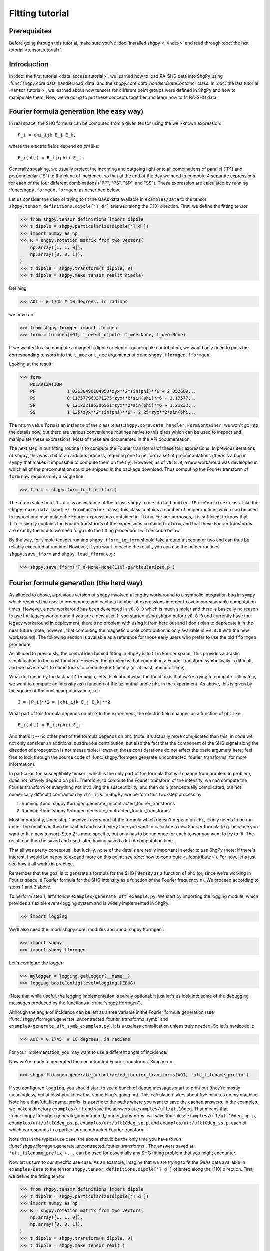 Fitting tutorial
================

Prerequisites
-------------

Before going through this tutorial, make sure you've :doc:`installed shgpy <../index>` and read through :doc:`the last tutorial <tensor_tutorial>`.

Introduction
------------

In :doc:`the first tutorial <data_access_tutorial>`, we learned how to load RA-SHG data into ShgPy using :func:`shgpy.core.data_handler.load_data` and the `shgpy.core.data_handler.DataContainer` class. In :doc:`the last tutorial <tensor_tutorial>`, we learned about how tensors for different point groups were defined in ShgPy and how to manipulate them. Now, we're going to put these concepts together and learn how to fit RA-SHG data.

Fourier formula generation (the easy way)
-----------------------------------------

In real space, the SHG formula can be computed from a given tensor using the well-known expression::

    P_i = chi_ijk E_j E_k,

where the electric fields depend on `phi` like::

    E_i(phi) = R_ij(phi) E_j.

Generally speaking, we usually project the incoming and outgoing light onto all combinations of parallel ("P") and perpendicular ("S") to the plane of incidence, so that at the end of the day we need to compute 4 separate expressions for each of the four different combinations ("PP", "PS", "SP", and "SS"). These expression are calculated by running :func:``shgpy.formgen.formgen``, as described below.

Let us consider the case of trying to fit the GaAs data available in ``examples/Data`` to the tensor ``shgpy.tensor_definitions.dipole['T_d']`` oriented along the (110) direction. First, we define the fitting tensor

>>> from shgpy.tensor_definitions import dipole
>>> t_dipole = shgpy.particularize(dipole['T_d'])
>>> import numpy as np
>>> R = shgpy.rotation_matrix_from_two_vectors(
    np.array([1, 1, 0]),
    np.array([0, 0, 1]),
)
>>> t_dipole = shgpy.transform(t_dipole, R)
>>> t_dipole = shgpy.make_tensor_real(t_dipole)

Defining

>>> AOI = 0.1745 # 10 degrees, in radians

we now run

>>> from shgpy.formgen import formgen
>>> form = formgen(AOI, t_eee=t_dipole, t_mee=None, t_qee=None)

If we wanted to also compute a magnetic dipole or electric quadrupole contribution, we would only need to pass the corresponding tensors into the ``t_mee`` or ``t_qee`` arguments of :func:``shgpy.fformgen.fformgen``.

Looking at the result:

>>> form
    POLARIZATION                                                   
    PP            1.02630490104953*zyx**2*sin(phi)**6 + 2.052609...
    PS            0.117577963371275*zyx**2*sin(phi)**6 - 1.17577...
    SP            0.121232196306961*zyx**2*sin(phi)**6 + 1.21232...
    SS            1.125*zyx**2*sin(phi)**6 - 2.25*zyx**2*sin(phi...

The return value ``form`` is an instance of the class :class:``shgpy.core.data_handler.FormContainer``; we won't go into the details now, but there are various convenience routines native to this class which can be used to inspect and manipulate these expressions. Most of these are documented in the API documentation.

The next step in our fitting routine is to compute the Fourier transforms of these four expressions. In previous iterations of ``shgpy``, this was a bit of an arduous process, requiring one to perform a set of precomputations (there is a bug in ``sympy`` that makes it impossible to compute them on the fly). However, as of ``v0.8.0``, a new workaroud was developed in which all of the precomutation could be shipped in the package download. Thus computing the Fourier transform of ``form`` now requires only a single line:

>>> fform = shgpy.form_to_fform(form)

The return value here, ``fform``, is an instance of the :class:``shgpy.core.data_handler.fFormContainer`` class. Like the ``shgpy.core.data_handler.FormContainer`` class, this class contains a number of helper routines which can be used to inspect and manipulate the Fourier expressions contained in ``fform``. For our purposes, it is sufficient to know that ``fform`` simply contains the Fourier transforms of the expressions contained in ``form``, and that these Fourier transforms are exactly the inputs we need to go into the fitting procedure I will describe below.

By the way, for simple tensors running ``shgpy.fform_to_form`` should take around a second or two and can thus be reliably executed at runtime. However, if you want to cache the result, you can use the helper routines ``shgpy.save_fform`` and ``shgpy.load_fform``, e.g.:

>>> shgpy.save_fform('T_d-None-None(110)-particularized.p')

Fourier formula generation (the hard way)
-----------------------------------------

As alluded to above, a previous version of ``shgpy`` involved a lengthy workaround to a symbolic integration bug in ``sympy`` which required the user to precompute and cache a number of expressions in order to avoid unreasonable computation times. However, a new workaroud has been developed in ``v0.8.0`` which is much simpler and there is basically no reason to use the legacy workaround if you are a new user. If you started using ``shgpy`` before ``v0.8.0`` and currently have the legacy workaround in deployment, there's no problem with using it from here out and I don't plan to deprecate it in the near future (note, however, that computing the magnetic dipole contribution is only available in ``v0.8.0`` with the new workaround). The following section is available as a reference for those early users who prefer to use the old ``fformgen`` procedure.

As alluded to previously, the central idea behind fitting in ShgPy is to fit in Fourier space. This provides a drastic simplification to the cost function. However, the problem is that computing a Fourier transform symbolically is difficult, and we have resort to some tricks to compute it efficiently (or at least, ahead of time).

What do I mean by the last part? To begin, let's think about what the function is that we're trying to compute. Ultimately, we want to compute an intensity as a function of the azimuthal angle ``phi`` in the experiment. As above, this is given by the square of the nonlinear polarization, i.e.::

    I = |P_i|**2 = |chi_ijk E_j E_k|**2

What part of this formula depends on ``phi``? In the experiment, the electric field changes as a function of ``phi`` like::

    E_i(phi) = R_ij(phi) E_j

And that's it -- no other part of the formula depends on ``phi`` (note: it's actually more complicated than this; in code we not only consider an additional quadrupole contribution, but also the fact that the component of the SHG signal along the direction of propogation is not measurable. However, these considerations do not affect the basic argument here; feel free to look through the source code of :func:`shgpy.fformgen.generate_uncontracted_fourier_transforms` for more information).

In particular, the susceptibility tensor , which is the only part of the formula that will change from problem to problem, does not natively depend on ``phi``. Therefore, to compute the Fourier transform of the intensity, we can compute the Fourier transform of everything not involving the susceptibility, and then do a (conceptually complicated, but not numerically difficult) contraction by ``chi_ijk``. In ShgPy, we perform this two-step process by

1. Running :func:`shgpy.fformgen.generate_uncontracted_fourier_transforms`
2. Running :func:`shgpy.fformgen.generate_contracted_fourier_transforms`

Most importantly, since step 1 involves every part of the formula which doesn't depend on ``chi``, it only needs to be run once. The result can then be cached and used every time you want to calculate a new Fourier formula (e.g. because you want to fit a new tensor). Step 2 is more specific, but only has to be run once for each tensor you want to try to fit. The result can then be saved and used later, having saved a lot of computation time.

That all was pretty conceptual, but luckily, none of the details are really important in order to *use* ShgPy (note: if there's interest, I would be happy to expand more on this point; see :doc:`how to contribute <../contribute>`). For now, let's just see how it all works in practice.

Remember that the goal is to generate a formula for the SHG intensity as a function of ``phi`` (or, since we're working in Fourier space, a Fourier formula for the SHG intensity as a function of the Fourier frequency ``n``). We proceed according to steps 1 and 2 above.

To perform step 1, let's follow ``examples/generate_uft_example.py``. We start by importing the logging module, which provides a flexible event-logging system and is widely implemented in ShgPy.

>>> import logging

We'll also need the :mod:`shgpy.core` modules and :mod:`shgpy.fformgen`:

>>> import shgpy
>>> import shgpy.fformgen

Let's configure the logger:

>>> mylogger = logging.getLogger(__name__)
>>> logging.basicConfig(level=logging.DEBUG)

(Note that while useful, the logging implementation is purely optional; it just let's us look into some of the debugging messages produced by the functions in :func:`shgpy.fformgen`).

Although the angle of incidence can be left as a free variable in the Fourier formula generation (see :func:`shgpy.fformgen.generate_uncontracted_fourier_transforms_symb` and ``examples/generate_uft_symb_examples.py``), it is a useless complication unless truly needed. So let's hardcode it:

>>> AOI = 0.1745  # 10 degrees, in radians

For your implementation, you may want to use a different angle of incidence.

Now we're ready to generated the uncontracted Fourier transforms. Simply run

>>> shgpy.fformgen.generate_uncontracted_fourier_transforms(AOI, 'uft_filename_prefix')

If you configured ``logging``, you should start to see a bunch of debug messages start to print out (they're mostly meaningless, but at least you know that something's going on). This calculation takes about five minutes on my machine. Note here that 'uft_filename_prefix' is a prefix to the paths where you want to save the cached answers. In the examples, we make a directory ``examples/uft`` and save the answers at ``examples/uft/uft10deg``. That means that :func:`shgpy.fformgen.generate_uncontracted_fourier_transforms` will save four files: ``examples/uft/uft10deg_pp.p``, ``examples/uft/uft10deg_ps.p``, ``examples/uft/uft10deg_sp.p``, and ``examples/uft/uft10deg_ss.p``, each of which corresponds to a particular uncontracted Fourier transform.

Note that in the typical use case, the above should be the only time you have to run :func:`shgpy.fformgen.generate_uncontracted_fourier_transforms`. The answers saved at ``'uft_filename_prefix'+...`` can be used for essentially any SHG fitting problem that you might encounter.

Now let us turn to our specific use case. As an example, imagine that we are trying to fit the GaAs data available in ``examples/Data`` to the tensor ``shgpy.tensor_definitions.dipole['T_d']`` oriented along the (110) direction. First, we define the fitting tensor

>>> from shgpy.tensor_definitions import dipole
>>> t_dipole = shgpy.particularize(dipole['T_d'])
>>> import numpy as np
>>> R = shgpy.rotation_matrix_from_two_vectors(
    np.array([1, 1, 0]),
    np.array([0, 0, 1]),
)
>>> t_dipole = shgpy.transform(t_dipole, R)
>>> t_dipole = shgpy.make_tensor_real(_)

We're not going to add any quadrupole contribution, so we can set the quadrupole tensor to zero:

>>> import sympy
>>> t_quad = np.zeros(shape=(3,3,3,3), dype=sympy.Expr)

Lastly, we'll define the place that we want to save the Fourier formula

>>> save_filename = 'T_d-None-None(110)-particularized.p'

(Note: this is the typical filename convention for Fourier formulas. It denotes the dipole, surface, and quadrupole tensors used, the orientation, and the fact that the tensor was particularized.)

Finally, we run

>>> shgpy.fformgen.generate_contracted_fourier_transforms(save_filename, 'uft/uft10deg', t_dipole, t_quad, ndigits=4)

On my machine, this takes about five to ten minutes, depending on the complexity of the susceptibility tensors. When it completes, the function will save a pickled Fourier formula object to the location specified by ``save_filename``.

What we've just done is by far the most difficult step (both conceptually and computationally) in ShgPy, but it is easily worth it. By spending 10-15 minutes of computation time now, we have dramatically simplified the routines that we are about to run in the next section of this tutorial.

The final step: fitting your first RA-SHG data
----------------------------------------------

All that's left now is to load the Fourier formula just generated (at ``'T_d-None-None(110)-particularized.p'``) into ShgPy, load the data that we want to fit, and then fun one of the functions in :mod:`shgpy.fformfit`.

Before we begin, let's recall from :doc:`the first tutorial <data_access_tutorial>` how we loaded RA-SHG data into ShgPy. In that tutorial, we loaded the data into an instance of the special class :class:`shgpy.core.data_handler.DataContainer`, and noted that other datatypes would be loaded into similar objects when it came to actually doing the fitting.

Let's review these other datatypes now. First, we consider the class :class:`shgpy.core.data_handler.fDataContainer`, which, in brief, simply contains the Fourier transform of the sort of data which would go into a :class:`shgpy.core.data_handler.DataContainer` instance. Like :class:`shgpy.core.data_handler.DataContainer`, it also includes methods for scaling and phase-shifting the data contained in it.

To create an instance of :class:`shgpy.core.data_handler.fDataContainer`, one can load a dataset into a :class:`shgpy.core.data_handler.DataContainer` instance and then convert it using :func:`shgpy.core.data_handler.dat_to_fdat`, or use the function :func:`shgpy.core.data_handler.load_data_and_fourier_transform`, which does both at the same time:

>>> data_filenames_dict = {
    'PP':'Data/dataPP.csv',
    'PS':'Data/dataPS.csv',
    'SP':'Data/dataSP.csv',
    'SS':'Data/dataSS.csv',
}
>>> dat, fdat = shgpy.load_data_and_fourier_transform(data_filenames_dict, 'degrees')

Ultimately, it is the data contained in an :func:`shgpy.core.data_handler.fDataContainer` object that we are going to want to fit to.

The fitting formula, on the other other hand, is stored in a related object called :class:`shgpy.core.data_handler.fFormContainer`. To create an instance of :class:`shgpy.core.data_handler.fFormContainer`, simply load the Fourier formula we just created

>>> fform_filename = 'T_d-None-None(110)-particularized.p'
>>> fform = shgpy.load_fform(fform_filename)

(By the way, this would be a good time to read the documentation provided in :mod:`shgpy.core.data_handler` to familiarize oneself with these functions).

There is one more fitting parameter which is not captured by :func:`shgpy.fformgen.generate_contracted_fourier_transforms`, which is the relative phase shift between the data and the fitting formula. So let's phase shift the formula by an arbitrary angle.

>>> from shgpy.shg_symbols import psi
>>> fform.apply_phase_shift(psi)

The fitting routines require an initial guess; let's just guess 1 for each parameter:

>>> guess_dict = {}
>>> for fs in fform.get_free_symbols():
>>>     guess_dict[fs] = 1

And now we're finally ready to run the fitting:

>>> from shgpy.fformfit import least_squares_fit
>>> ret = least_squares_fit(fform, fdat, guess_dict)

Here, ``ret`` is an instance of the `scipy.optimize.OptimizeResult <https://docs.scipy.org/doc/scipy/reference/generated/scipy.optimize.OptimizeResult.html#scipy.optimize.OptimizeResult>`_ class, see the documentation in that link for more information. The most important attribute of ``ret`` for us is the answer:

>>> ret.xdict
{psi: 1.5914701873213561, zyx: 1.2314580678986173}

In addition to :func:`shgpy.fformfit.least_squares_fit`, there are a couple of other routines available for fitting RA-SHG data. The most useful one for most problems is actually :func:`shgpy.fformfit.basinhopping_fit` (and its cousins, see the :mod:`shgpy.fformfit` reference), which is based on the `scipy.optimize.basinhopping <https://docs.scipy.org/doc/scipy/reference/generated/scipy.optimize.basinhopping.html#scipy.optimize.basinhopping>`_ function provided by SciPy. It is specifically designed to treat problems with many local minima and degrees of freedom. In the future, further fitting routines will be added, if there is interest (see :doc:`how to contribute <../contribute>`).

A variant of the basinhopping algorithm which is also included in :mod:`shgpy.fformfit` is :func:`shgpy.fformfit.dual_annealing_fit`. See the API documentation for more information.

Before concluding this tutorial, let me add one more comment about one important capability of this software. Once the fitting routine has finished generating the appropriate energy cost expression using ``fform`` and ``fdat``, it turns it into C code using ``sympy.utilities.codegen`` and compiles a shared object file, which it runs using ``ctypes`` during the fitting process. This drastically reduces computation time for complicated fitting functions, for which I've found ``sympy.lambdify`` to be extremely slow. As a result, if you want to save the generated shared object file and then load it for the next simulation, you can use the ``save_cost_func_filename`` and ``load_cost_func_filename`` options (and those related to them) in the fitting routines of :mod:`shgpy.fformfit`. If you'd like to generate the cost function without running the fitting routine directly afterwards (as opposed to running them in series, which, for backwards-compatibility, is what the aforementioned :mod:`shgpy.fformfit` routines do), use :func:`shgpy.fformfit.gen_cost_func`.

Furthermore, if you have a cost function generated by :func:``shgpy.fformfit.gen_cost_func``, you can then use the extensive set of routines in ``scipy.optimize`` (or even a different ``scipy.optimize`` wrapper, like LMFIT) to write your own specialized fitting procedure. These days, when I do RA-SHG fitting in my own research, I almost never use the wrapper functions in :mod:``shgpy.fformfit`` like :func:``shgpy.fformfit.basinhopping_fit``; rather, I generate a cost function with :func:``shgpy.fformfit.gen_cost_func`` (or, for even more control, a model function using :func:``shgpy.fformfit.get_model_func``), and then use LMFIT to minimize that cost function. Setting up LMFIT for this purpose is beyond the scope of this tutorial, but basic examples can be found in ``examples/fit_model_func_example.py`` and ``examples/fit_cost_func_example.py``.


Conclusion
----------

This concludes the ShgPy tutorials. For more information, I recommend looking through the :doc:`API <../modules>`; there are a lot of important functions there which we haven't covered here but may be useful for your application. And, as always, if you have questions please feel free to :doc:`contact me <../contact>`.
